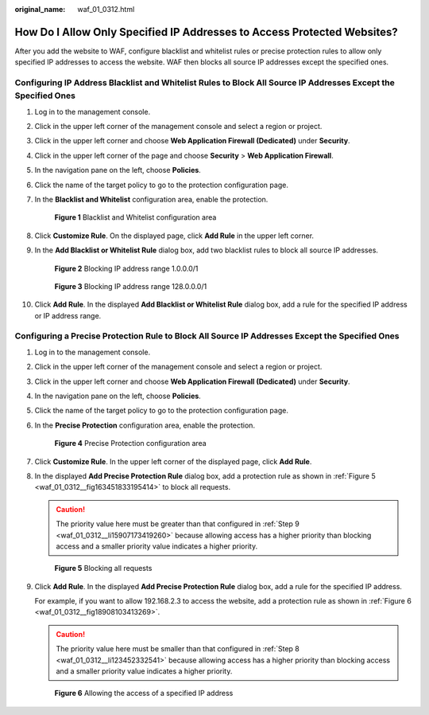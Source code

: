 :original_name: waf_01_0312.html

.. _waf_01_0312:

How Do I Allow Only Specified IP Addresses to Access Protected Websites?
========================================================================

After you add the website to WAF, configure blacklist and whitelist rules or precise protection rules to allow only specified IP addresses to access the website. WAF then blocks all source IP addresses except the specified ones.

Configuring IP Address Blacklist and Whitelist Rules to Block All Source IP Addresses Except the Specified Ones
---------------------------------------------------------------------------------------------------------------

#. Log in to the management console.

#. Click |image1| in the upper left corner of the management console and select a region or project.

#. Click |image2| in the upper left corner and choose **Web Application Firewall (Dedicated)** under **Security**.

#. Click |image3| in the upper left corner of the page and choose **Security** > **Web Application Firewall**.

#. In the navigation pane on the left, choose **Policies**.

#. Click the name of the target policy to go to the protection configuration page.

#. In the **Blacklist and Whitelist** configuration area, enable the protection.


   .. figure:: /_static/images/en-us_image_0000001338300589.png
      :alt: **Figure 1** Blacklist and Whitelist configuration area

      **Figure 1** Blacklist and Whitelist configuration area

#. Click **Customize Rule**. On the displayed page, click **Add Rule** in the upper left corner.

#. In the **Add Blacklist or Whitelist Rule** dialog box, add two blacklist rules to block all source IP addresses.


   .. figure:: /_static/images/en-us_image_0000001684030226.png
      :alt: **Figure 2** Blocking IP address range 1.0.0.0/1

      **Figure 2** Blocking IP address range 1.0.0.0/1


   .. figure:: /_static/images/en-us_image_0000001732030241.png
      :alt: **Figure 3** Blocking IP address range 128.0.0.0/1

      **Figure 3** Blocking IP address range 128.0.0.0/1

#. Click **Add Rule**. In the displayed **Add Blacklist or Whitelist Rule** dialog box, add a rule for the specified IP address or IP address range.

Configuring a Precise Protection Rule to Block All Source IP Addresses Except the Specified Ones
------------------------------------------------------------------------------------------------

#. Log in to the management console.

#. Click |image4| in the upper left corner of the management console and select a region or project.

#. Click |image5| in the upper left corner and choose **Web Application Firewall (Dedicated)** under **Security**.

#. In the navigation pane on the left, choose **Policies**.

#. Click the name of the target policy to go to the protection configuration page.

#. In the **Precise Protection** configuration area, enable the protection.


   .. figure:: /_static/images/en-us_image_0000001337808105.png
      :alt: **Figure 4** Precise Protection configuration area

      **Figure 4** Precise Protection configuration area

#. Click **Customize Rule**. In the upper left corner of the displayed page, click **Add Rule**.

#. .. _waf_01_0312__li123452332541:

   In the displayed **Add Precise Protection Rule** dialog box, add a protection rule as shown in :ref:`Figure 5 <waf_01_0312__fig163451833195414>` to block all requests.

   .. caution::

      The priority value here must be greater than that configured in :ref:`Step 9 <waf_01_0312__li15907173419260>` because allowing access has a higher priority than blocking access and a smaller priority value indicates a higher priority.

   .. _waf_01_0312__fig163451833195414:

   .. figure:: /_static/images/en-us_image_0000001732020137.png
      :alt: **Figure 5** Blocking all requests

      **Figure 5** Blocking all requests

#. .. _waf_01_0312__li15907173419260:

   Click **Add Rule**. In the displayed **Add Precise Protection Rule** dialog box, add a rule for the specified IP address.

   For example, if you want to allow 192.168.2.3 to access the website, add a protection rule as shown in :ref:`Figure 6 <waf_01_0312__fig18908103413269>`.

   .. caution::

      The priority value here must be smaller than that configured in :ref:`Step 8 <waf_01_0312__li123452332541>` because allowing access has a higher priority than blocking access and a smaller priority value indicates a higher priority.

   .. _waf_01_0312__fig18908103413269:

   .. figure:: /_static/images/en-us_image_0000001857974760.png
      :alt: **Figure 6** Allowing the access of a specified IP address

      **Figure 6** Allowing the access of a specified IP address

.. |image1| image:: /_static/images/en-us_image_0000001483011470.jpg
.. |image2| image:: /_static/images/en-us_image_0000001572891172.png
.. |image3| image:: /_static/images/en-us_image_0000001730827877.png
.. |image4| image:: /_static/images/en-us_image_0000001482832030.jpg
.. |image5| image:: /_static/images/en-us_image_0000001573330978.png
